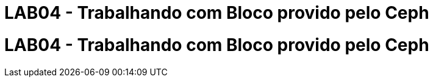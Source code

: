= LAB04 - Trabalhando com Bloco provido pelo Ceph


= LAB04 - Trabalhando com Bloco provido pelo Ceph
